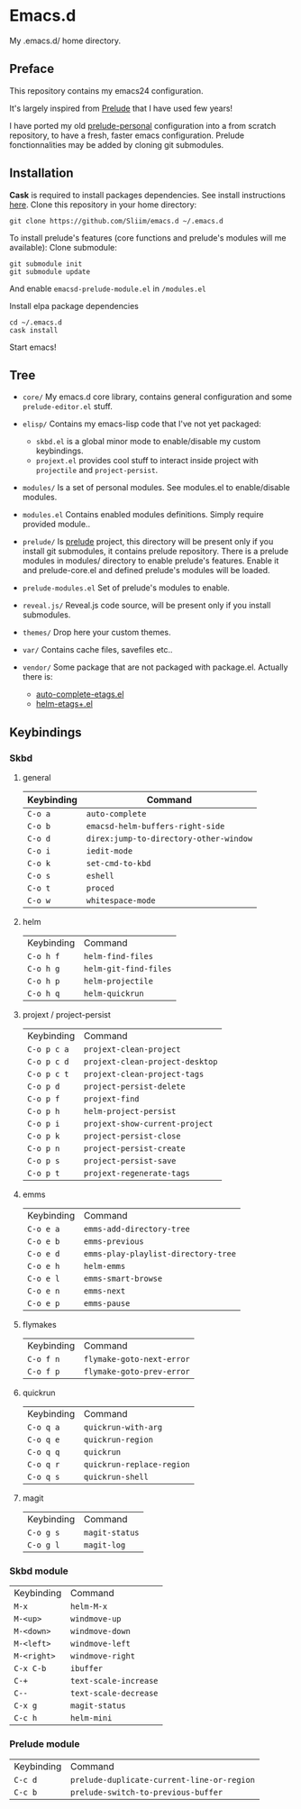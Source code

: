* Emacs.d

My .emacs.d/ home directory.

** Preface

This repository contains my emacs24 configuration.

It's largely inspired from [[https://githu.com/bbatsov/prelude/][Prelude]] that I have used few years!

I have ported my old [[https://github.com/Sliim/prelude-personal][prelude-personal]] configuration into a from scratch repository, to have a fresh, faster emacs configuration.
Prelude fonctionnalities may be added by cloning git submodules.

** Installation

*Cask* is required to install packages dependencies.
See install instructions [[http://cask.github.io/installation/][here]].
Clone this repository in your home directory:
#+BEGIN_SRC shell
git clone https://github.com/Sliim/emacs.d ~/.emacs.d
#+END_SRC

To install prelude's features (core functions and prelude's modules will me available):
Clone submodule:
#+BEGIN_SRC shell
git submodule init
git submodule update
#+END_SRC

And enable ~emacsd-prelude-module.el~ in ~/modules.el~

Install elpa package dependencies
#+BEGIN_SRC shell
cd ~/.emacs.d
cask install
#+END_SRC

Start emacs!

** Tree

- ~core/~
  My emacs.d core library, contains general configuration and some ~prelude-editor.el~ stuff.

- ~elisp/~
  Contains my emacs-lisp code that I've not yet packaged:
    + ~skbd.el~ is a global minor mode to enable/disable my custom keybindings.
    + ~projext.el~ provides cool stuff to interact inside project with ~projectile~ and ~project-persist~.

- ~modules/~
  Is a set of personal modules. See modules.el to enable/disable modules.

- ~modules.el~
  Contains enabled modules definitions. Simply require provided module..

- ~prelude/~
  Is [[https://github.com/bbatsov/prelude][prelude]] project, this directory will be present only if you install git submodules, it contains prelude repository.
  There is a prelude modules in modules/ directory to enable prelude's features. Enable it and prelude-core.el and defined prelude's modules will be loaded.

- ~prelude-modules.el~
  Set of prelude's modules to enable.

- ~reveal.js/~
  Reveal.js code source, will be present only if you install submodules.

- ~themes/~
  Drop here your custom themes.

- ~var/~
  Contains cache files, savefiles etc..

- ~vendor/~
  Some package that are not packaged with package.el. Actually there is:
    + [[https://github.com/emacsmirror/auto-complete-etags][auto-complete-etags.el]]
    + [[https://github.com/jixiuf/helm-etags-plus][helm-etags+.el]]

** Keybindings
*** Skbd
**** general
| Keybinding | Command                                |
|------------+----------------------------------------|
| ~C-o a~    | ~auto-complete~                        |
| ~C-o b~    | ~emacsd-helm-buffers-right-side~       |
| ~C-o d~    | ~direx:jump-to-directory-other-window~ |
| ~C-o i~    | ~iedit-mode~                           |
| ~C-o k~    | ~set-cmd-to-kbd~                       |
| ~C-o s~    | ~eshell~                               |
| ~C-o t~    | ~proced~                               |
| ~C-o w~    | ~whitespace-mode~                      |

**** helm
| Keybinding | Command               |
| ~C-o h f~  | ~helm-find-files~     |
| ~C-o h g~  | ~helm-git-find-files~ |
| ~C-o h p~  | ~helm-projectile~     |
| ~C-o h q~  | ~helm-quickrun~       |

**** projext / project-persist
| Keybinding  | Command                         |
| ~C-o p c a~ | ~projext-clean-project~         |
| ~C-o p c d~ | ~projext-clean-project-desktop~ |
| ~C-o p c t~ | ~projext-clean-project-tags~    |
| ~C-o p d~   | ~project-persist-delete~        |
| ~C-o p f~   | ~projext-find~                  |
| ~C-o p h~   | ~helm-project-persist~          |
| ~C-o p i~   | ~projext-show-current-project~  |
| ~C-o p k~   | ~project-persist-close~         |
| ~C-o p n~   | ~project-persist-create~        |
| ~C-o p s~   | ~project-persist-save~          |
| ~C-o p t~   | ~projext-regenerate-tags~       |

**** emms
| Keybinding | Command                             |
| ~C-o e a~  | ~emms-add-directory-tree~           |
| ~C-o e b~  | ~emms-previous~                     |
| ~C-o e d~  | ~emms-play-playlist-directory-tree~ |
| ~C-o e h~  | ~helm-emms~                         |
| ~C-o e l~  | ~emms-smart-browse~                 |
| ~C-o e n~  | ~emms-next~                         |
| ~C-o e p~  | ~emms-pause~                        |

**** flymakes
| Keybinding | Command                   |
| ~C-o f n~  | ~flymake-goto-next-error~ |
| ~C-o f p~  | ~flymake-goto-prev-error~ |

**** quickrun
| Keybinding | Command                   |
| ~C-o q a~  | ~quickrun-with-arg~       |
| ~C-o q e~  | ~quickrun-region~         |
| ~C-o q q~  | ~quickrun~                |
| ~C-o q r~  | ~quickrun-replace-region~ |
| ~C-o q s~  | ~quickrun-shell~          |

**** magit
| Keybinding | Command        |
| ~C-o g s~  | ~magit-status~ |
| ~C-o g l~  | ~magit-log~    |

*** Skbd module
| Keybinding  | Command               |
| ~M-x~       | ~helm-M-x~            |
| ~M-<up>~    | ~windmove-up~         |
| ~M-<down>~  | ~windmove-down~       |
| ~M-<left>~  | ~windmove-left~       |
| ~M-<right>~ | ~windmove-right~      |
| ~C-x C-b~   | ~ibuffer~             |
| ~C-+~       | ~text-scale-increase~ |
| ~C--~       | ~text-scale-decrease~ |
| ~C-x g~     | ~magit-status~        |
| ~C-c h~     | ~helm-mini~           |

*** Prelude module
| Keybinding | Command                                    |
| ~C-c d~    | ~prelude-duplicate-current-line-or-region~ |
| ~C-c b~    | ~prelude-switch-to-previous-buffer~        |
